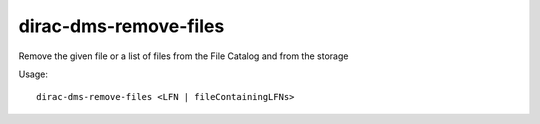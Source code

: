 =============================
dirac-dms-remove-files
=============================

Remove the given file or a list of files from the File Catalog and from the storage

Usage::

   dirac-dms-remove-files <LFN | fileContainingLFNs>

 

